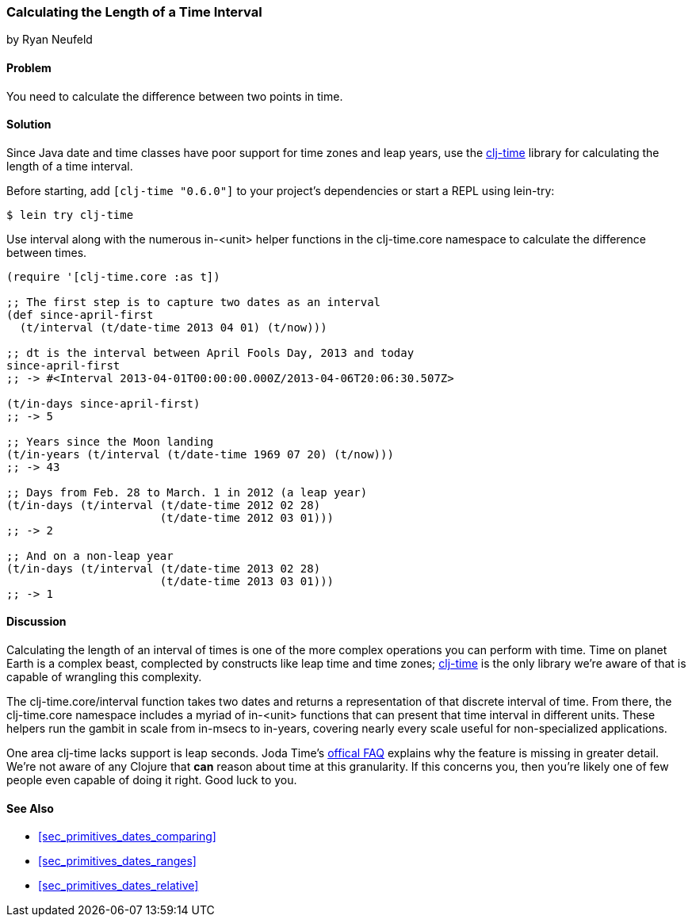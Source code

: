 [[sec_primitives_dates_time_between]]
=== Calculating the Length of a Time Interval
[role="byline"]
by Ryan Neufeld

==== Problem

You need to calculate the difference between two points in time.

==== Solution

Since Java date and time classes have poor support for time zones and
leap years, use the https://github.com/clj-time/clj-time[+clj-time+]
library for calculating the length of a time interval.

Before starting, add `[clj-time "0.6.0"]` to your project's
dependencies or start a REPL using +lein-try+:

[source,shell]
----
$ lein try clj-time
----

Use +interval+ along with the numerous +in-<unit>+ helper functions in
the +clj-time.core+ namespace to calculate the difference between
times.

[source,clojure]
----
(require '[clj-time.core :as t])

;; The first step is to capture two dates as an interval
(def since-april-first
  (t/interval (t/date-time 2013 04 01) (t/now)))

;; dt is the interval between April Fools Day, 2013 and today
since-april-first
;; -> #<Interval 2013-04-01T00:00:00.000Z/2013-04-06T20:06:30.507Z>

(t/in-days since-april-first)
;; -> 5

;; Years since the Moon landing
(t/in-years (t/interval (t/date-time 1969 07 20) (t/now)))
;; -> 43

;; Days from Feb. 28 to March. 1 in 2012 (a leap year)
(t/in-days (t/interval (t/date-time 2012 02 28)
                       (t/date-time 2012 03 01)))
;; -> 2

;; And on a non-leap year
(t/in-days (t/interval (t/date-time 2013 02 28)
                       (t/date-time 2013 03 01)))
;; -> 1
----

==== Discussion

Calculating the length of an interval of times is one of the more
complex operations you can perform with time. Time on planet Earth is
a complex beast, complected by constructs like leap time and time
zones; https://github.com/clj-time/clj-time[+clj-time+] is the only
library we're aware of that is capable of wrangling this complexity.

The +clj-time.core/interval+ function takes two dates and returns a
representation of that discrete interval of time. From there, the
+clj-time.core+ namespace includes a myriad of +in-<unit>+ functions
that can present that time interval in different units. These helpers
run the gambit in scale from +in-msecs+ to +in-years+, covering nearly
every scale useful for non-specialized applications.

One area +clj-time+ lacks support is leap seconds. Joda Time's
http://joda-time.sourceforge.net/faq.html[offical FAQ] explains why
the feature is missing in greater detail. We're not aware of any
Clojure that *can* reason about time at this granularity. If this
concerns you, then you're likely one of few people even capable of
doing it right. Good luck to you.

==== See Also

* <<sec_primitives_dates_comparing>>

* <<sec_primitives_dates_ranges>>

* <<sec_primitives_dates_relative>>